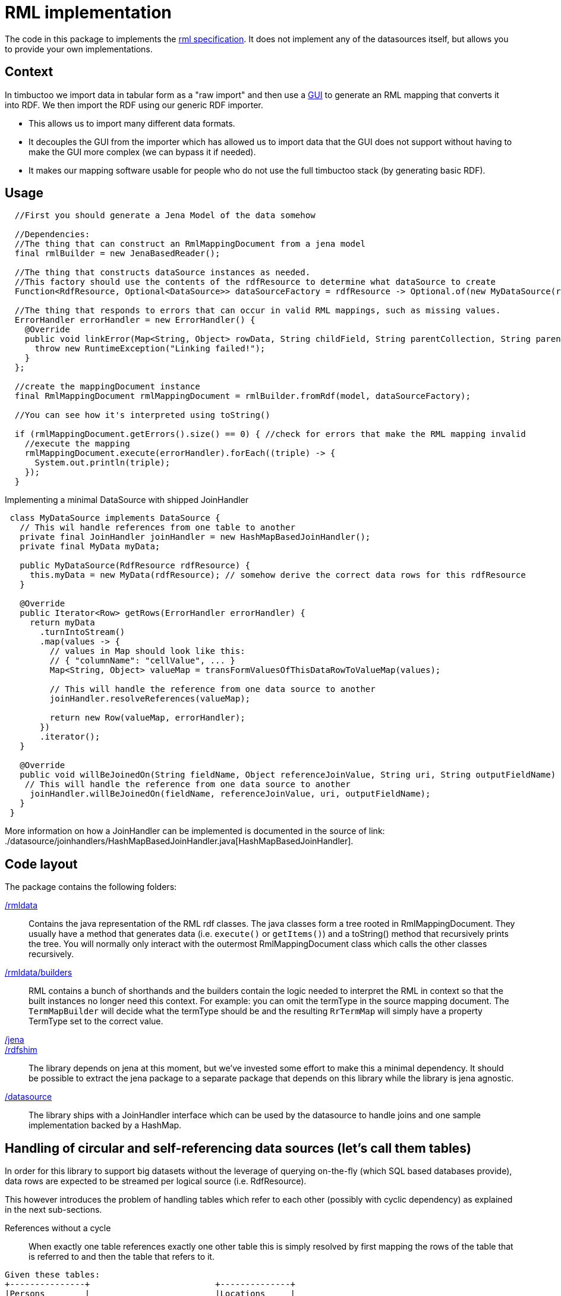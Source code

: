= RML implementation

The code in this package to implements the http://rml.io[rml specification].
It does not implement any of the datasources itself, but allows you to provide your own implementations.

== Context

In timbuctoo we import data in tabular form as a "raw import" and then use a http://github.com/huygensING/timbuctoo-default-frontend[GUI] to generate an RML mapping that converts it into RDF.
We then import the RDF using our generic RDF importer.

 * This allows us to import many different data formats.
 * It decouples the GUI from the importer which has allowed us to import data that the GUI does not support without having to make the GUI more complex (we can bypass it if needed).
 * It makes our mapping software usable for people who do not use the full timbuctoo stack (by generating basic RDF).

== Usage

```java
  //First you should generate a Jena Model of the data somehow
  
  //Dependencies:
  //The thing that can construct an RmlMappingDocument from a jena model
  final rmlBuilder = new JenaBasedReader();

  //The thing that constructs dataSource instances as needed.
  //This factory should use the contents of the rdfResource to determine what dataSource to create
  Function<RdfResource, Optional<DataSource>> dataSourceFactory = rdfResource -> Optional.of(new MyDataSource(rdfResource));
  
  //The thing that responds to errors that can occur in valid RML mappings, such as missing values.
  ErrorHandler errorHandler = new ErrorHandler() {
    @Override
    public void linkError(Map<String, Object> rowData, String childField, String parentCollection, String parentField) {
      throw new RuntimeException("Linking failed!");
    }
  };
  
  //create the mappingDocument instance
  final RmlMappingDocument rmlMappingDocument = rmlBuilder.fromRdf(model, dataSourceFactory);

  //You can see how it's interpreted using toString()

  if (rmlMappingDocument.getErrors().size() == 0) { //check for errors that make the RML mapping invalid
    //execute the mapping
    rmlMappingDocument.execute(errorHandler).forEach((triple) -> {
      System.out.println(triple);
    });
  }
```

Implementing a minimal DataSource with shipped JoinHandler::

```java
 class MyDataSource implements DataSource {
   // This wil handle references from one table to another
   private final JoinHandler joinHandler = new HashMapBasedJoinHandler();
   private final MyData myData;

   public MyDataSource(RdfResource rdfResource) {
     this.myData = new MyData(rdfResource); // somehow derive the correct data rows for this rdfResource
   }

   @Override
   public Iterator<Row> getRows(ErrorHandler errorHandler) {
     return myData
       .turnIntoStream()
       .map(values -> {
         // values in Map should look like this:
         // { "columnName": "cellValue", ... }
         Map<String, Object> valueMap = transFormValuesOfThisDataRowToValueMap(values);

         // This will handle the reference from one data source to another
         joinHandler.resolveReferences(valueMap);

         return new Row(valueMap, errorHandler);
       })
       .iterator();
   }

   @Override
   public void willBeJoinedOn(String fieldName, Object referenceJoinValue, String uri, String outputFieldName) {
    // This will handle the reference from one data source to another
     joinHandler.willBeJoinedOn(fieldName, referenceJoinValue, uri, outputFieldName);
   }
 }
```

More information on how a JoinHandler can be implemented is documented in the source of link: ./datasource/joinhandlers/HashMapBasedJoinHandler.java[HashMapBasedJoinHandler].

== Code layout
The package contains the following folders:

link:./rmldata[/rmldata]::
  Contains the java representation of the RML rdf classes.
  The java classes form a tree rooted in RmlMappingDocument.
  They usually have a method that generates data (i.e. `execute()` or `getItems()`) and a toString() method that recursively prints the tree.
  You will normally only interact with the outermost RmlMappingDocument class which calls the other classes recursively.
link:./rmldata/builders[/rmldata/builders]::
  RML contains a bunch of shorthands and the builders contain the logic needed to interpret the RML in context so that the built instances no longer need this context.
  For example: you can omit the termType in the source mapping document. 
  The `TermMapBuilder` will decide what the termType should be and the resulting `RrTermMap` will simply have a property TermType set to the correct value.
link:./jena[/jena]::
link:./rdfshim[/rdfshim]::
  The library depends on jena at this moment, but we've invested some effort to make this a minimal dependency. 
  It should be possible to extract the jena package to a separate package that depends on this library while the library is jena agnostic.
link:./datasource[/datasource]::
  The library ships with a JoinHandler interface which can be used by the datasource to handle joins and one sample implementation backed by a HashMap.

== Handling of circular and self-referencing data sources (let's call them tables)
In order for this library to support big datasets without the leverage of querying on-the-fly (which SQL based databases provide), data rows are expected to be streamed per logical source (i.e. RdfResource).

This however introduces the problem of handling tables which refer to each other (possibly with cyclic dependency) as explained in the next sub-sections.

References without a cycle::

When exactly one table references exactly one other table this is simply resolved by first mapping the rows of the table that is referred to and then the table that refers to it.
```
Given these tables:
+---------------+                         +--------------+
|Persons        |                         |Locations     |
+---------------+                         +--------------+
| ID            |                         | name         |
| name          |                         | country      |
| birthplace_id |----|hasBirthPlace|----->| ID           |
+---------------+                         +--------------+

And this original order of mappers:
[
  mapperForPersons,
  mapperForLocations
]

Sort the mappers so that URI's for Locations are generated *before* the mappings of persons are performed:
[
  mapperForLocations, --> will generate URI's and store them using JoinHandler implementation
  mapperForPersons    --> will look up URI's for the locations using store in JoinHandler implementation
]

```

Self reference::
The solution above does not solve the issue of a table in which one column references another column in the same table.
In this case a new mapper is generated (split off) from the original mapper, so that two passes are made through the same datasource.
The first pass maps all the values that are not a reference.
The second pass maps all the values that are a reference to another column.

```
Given this table:
     +----------+
     |Persons   |
     +----------+
+--> |ID        |
|    |name      |
|    |mother_id |-+
|    +----------+ |
|                 |
+---|hasMother|---+

And this mapper list:
[
  mapperForPersons
]


Split off one extra mapper to resolve the URI of person being referenced to by mother_id:
[
  mapperForPersons,  --> will generate URI's and store them using JoinHandler implementation
  mapperForPersons'  --> will look up URI's for the mothers using store in JoinHandler implementation
]
```

Cyclic references::
In cases where table A references table B and table B references table A there is a circular depency as well.
The same solutions as above apply here: first sort by dependency, then split off any unresolved dependencies.
This even works for more complex cases with multiple cycles.
The full implementation of sort and split is here: link:./rmldata/builders/MappingDocumentBuilder.java[/rml/rmldata/builders/MappingDocumentBuilder.java].

```
sample here

solution here
```

== Known issues

Mapping columns::
You cannot transform a column in RML.
The R2RML languages gives you the ability to use an arbitrary SQL query as a datasource which allows for most of the conversions in SQL.
RML does not have this support.
This is especially annoying for implementing manytomany links and when you want to derive the name of the predicate.
+
We might implement an extension that allows for referencingMaps in subjectMaps and predicateMaps and an extension that allows you to transform the inputline to aleviate some of this pain.
